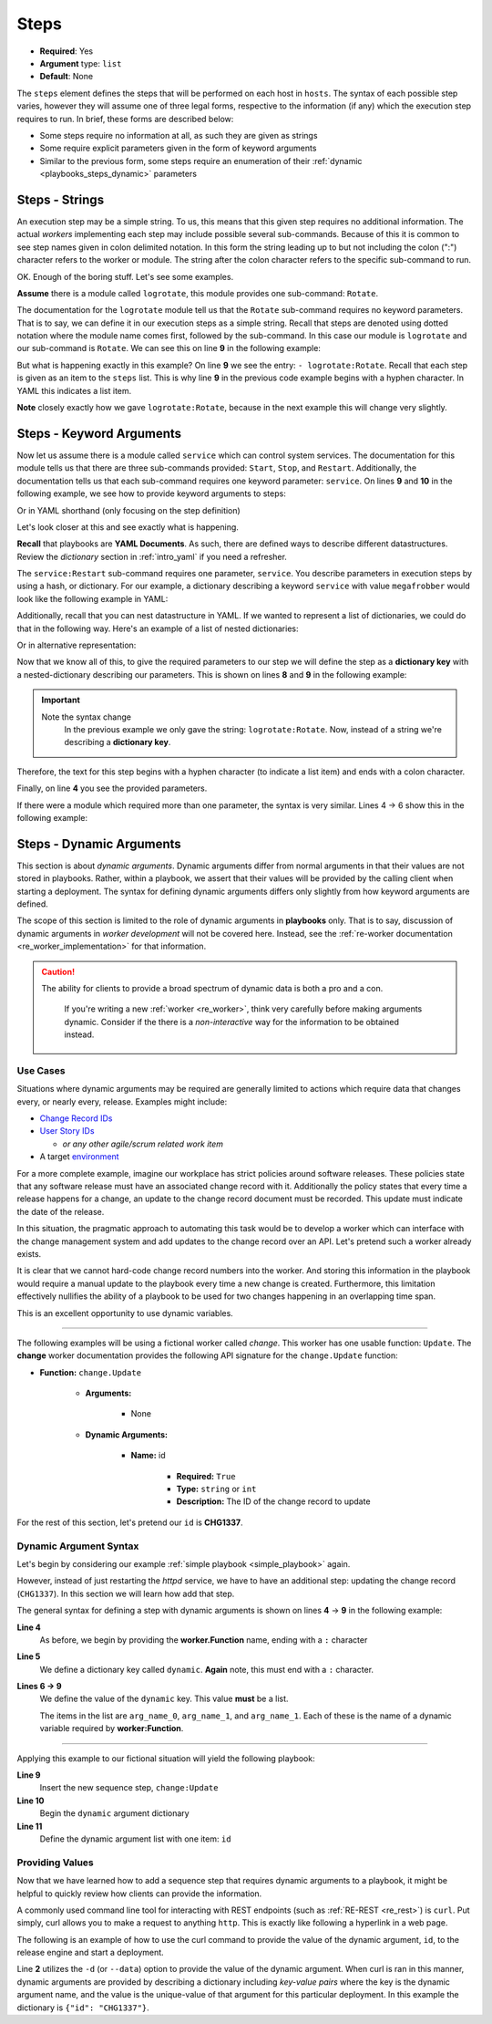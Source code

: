 .. _yaml_steps:

Steps
^^^^^

* **Required**: Yes
* **Argument** type: ``list``
* **Default**: None

The ``steps`` element defines the steps that will be performed on each
host in ``hosts``. The syntax of each possible step varies, however
they will assume one of three legal forms, respective to the
information (if any) which the execution step requires to run. In
brief, these forms are described below:

* Some steps require no information at all, as such they are given as strings
* Some require explicit parameters given in the form of keyword arguments
* Similar to the previous form, some steps require an enumeration of
  their :ref:`dynamic <playbooks_steps_dynamic>` parameters


Steps - Strings
"""""""""""""""

An execution step may be a simple string. To us, this means that this
given step requires no additional information. The actual `workers`
implementing each step may include possible several
sub-commands. Because of this it is common to see step names given in
colon delimited notation. In this form the string leading up to but
not including the colon (":") character refers to the worker or
module. The string after the colon character refers to the
specific sub-command to run.

OK. Enough of the boring stuff. Let's see some examples.

**Assume** there is a module called ``logrotate``, this module provides
one sub-command: ``Rotate``.

The documentation for the ``logrotate`` module tell us that the
``Rotate`` sub-command requires no keyword parameters. That is to say,
we can define it in our execution steps as a simple string. Recall
that steps are denoted using dotted notation where the module name
comes first, followed by the sub-command. In this case our module is
``logrotate`` and our sub-command is ``Rotate``. We can see this on line
**9** in the following example:


.. code-block:: yaml
   :linenos:
   :emphasize-lines: 9

   ---
   group: inception
   name: Simple playbook
   execution:
     - description: Rotate all the megafrobber logs
       hosts:
         - foo.bar.example.com
       steps:
         - logrotate:Rotate

But what is happening exactly in this example? On line **9** we see
the entry: ``- logrotate:Rotate``. Recall that each step is given as
an item to the ``steps`` list. This is why line **9** in the previous
code example begins with a hyphen character. In YAML this indicates a
list item.

**Note** closely exactly how we gave ``logrotate:Rotate``, because in
the next example this will change very slightly.

Steps - Keyword Arguments
"""""""""""""""""""""""""

Now let us assume there is a module called ``service`` which can
control system services. The documentation for this module tells us
that there are three sub-commands provided: ``Start``, ``Stop``, and
``Restart``. Additionally, the documentation tells us that each
sub-command requires one keyword parameter: ``service``. On lines
**9** and **10** in the following example, we see how to provide
keyword arguments to steps:


.. code-block:: yaml
   :linenos:
   :emphasize-lines: 9,10

   ---
   group: inception
   name: Simple playbook
   execution:
     - description: Restart the megafrobber service
       hosts:
         - foo.bar.example.com
       steps:
         - service:Restart:
             service: megafrobber

Or in YAML shorthand (only focusing on the step definition)

.. code-block:: yaml
   :linenos:
   :emphasize-lines: 3

   ---
   # ...
         - service:Restart: {service: megafrobber}


Let's look closer at this and see exactly what is happening.

**Recall** that playbooks are **YAML Documents**. As such, there are
defined ways to describe different datastructures. Review the
`dictionary` section in :ref:`intro_yaml` if you need a refresher.

The ``service:Restart`` sub-command requires one parameter,
``service``. You describe parameters in execution steps by using a
hash, or dictionary. For our example, a dictionary describing a
keyword ``service`` with value ``megafrobber`` would look like the
following example in YAML:

.. code-block:: yaml
   :linenos:
   :emphasize-lines: 2

   ---
   service: megafrobber

Additionally, recall that you can nest datastructure in YAML. If we
wanted to represent a list of dictionaries, we could do that in the
following way. Here's an example of a list of nested dictionaries:

.. code-block:: yaml
   :linenos:
   :emphasize-lines: 2,3,4,5

   ---
   - thingies:
       service: megafrobber
   - stuffs:
       penguins: cute

Or in alternative representation:

.. code-block:: yaml
   :linenos:
   :emphasize-lines: 2

   ---
   [{thingies: {service: megafrobber}}, {stuffs: {penguins: cute}}]


Now that we know all of this, to give the required parameters to our
step we will define the step as a **dictionary key** with a
nested-dictionary describing our parameters. This is shown on lines
**8** and **9** in the following example:

.. code-block:: yaml
   :linenos:
   :emphasize-lines: 8,9

   ---
   # ...
   execution:
     - description: Restart the megafrobber service
       hosts:
         - foo.bar.example.com
       steps:
         - service:Restart:
             service: megafrobber

.. important::
   Note the syntax change
      In the previous example we only gave the string:
      ``logrotate:Rotate``. Now, instead of a string we're describing a
      **dictionary key**.

Therefore, the text for this step begins with a hyphen character (to
indicate a list item) and ends with a colon character.

Finally, on line **4** you see the provided parameters.

If there were a module which required more than one parameter, the
syntax is very similar. Lines 4 → 6 show this in the following
example:


.. code-block:: yaml
   :linenos:
   :emphasize-lines: 4,5,6

   ---
   # ...
         - service:Restart:
             service: megafrobber
             foo: bar
             noop: true

.. _playbooks_steps_dynamic:

Steps - Dynamic Arguments
"""""""""""""""""""""""""

This section is about `dynamic arguments`. Dynamic arguments differ
from normal arguments in that their values are not stored in
playbooks. Rather, within a playbook, we assert that their values will
be provided by the calling client when starting a deployment. The
syntax for defining dynamic arguments differs only slightly from how
keyword arguments are defined.

The scope of this section is limited to the role of dynamic arguments
in **playbooks** only. That is to say, discussion of dynamic arguments
in `worker development` will not be covered here. Instead, see the
:ref:`re-worker documentation <re_worker_implementation>` for that
information.

.. caution::
   The ability for clients to provide a broad spectrum of dynamic data is both a pro and a con.

      If you're writing a new :ref:`worker <re_worker>`, think very
      carefully before making arguments dynamic. Consider if the there
      is a `non-interactive` way for the information to be obtained
      instead.

Use Cases
|||||||||

Situations where dynamic arguments may be required are generally
limited to actions which require data that changes every, or nearly
every, release. Examples might include:

* `Change Record IDs <http://en.wikipedia.org/wiki/Change_management>`_
* `User Story IDs <http://www.scrumalliance.org/community/articles/2010/april/new-to-user-stories>`_

  * `or any other agile/scrum related work item`

* A target `environment <http://en.wikipedia.org/wiki/Development_environment_(software_development_process)>`_

For a more complete example, imagine our workplace has strict policies
around software releases. These policies state that any software
release must have an associated change record with it. Additionally
the policy states that every time a release happens for a change, an
update to the change record document must be recorded. This update
must indicate the date of the release.

In this situation, the pragmatic approach to automating this task
would be to develop a worker which can interface with the change
management system and add updates to the change record over an
API. Let's pretend such a worker already exists.

It is clear that we cannot hard-code change record numbers into the
worker. And storing this information in the playbook would require a
manual update to the playbook every time a new change is
created. Furthermore, this limitation effectively nullifies the
ability of a playbook to be used for two changes happening in an
overlapping time span.

This is an excellent opportunity to use dynamic variables.

----

The following examples will be using a fictional worker called
*change*. This worker has one usable function: ``Update``. The
**change** worker documentation provides the following API signature
for the ``change.Update`` function:

* **Function:** ``change.Update``

   * **Arguments:**

      * None

   * **Dynamic Arguments:**

      * **Name:** id

         * **Required:** ``True``
         * **Type:** ``string`` or ``int``
         * **Description:** The ID of the change record to update

For the rest of this section, let's pretend our ``id`` is **CHG1337**.


Dynamic Argument Syntax
|||||||||||||||||||||||

Let's begin by considering our example :ref:`simple playbook
<simple_playbook>` again.

.. code-block:: yaml
   :linenos:

   ---
   group: inception
   name: Simple playbook
   execution:
     - description: restart httpd
       hosts:
         - foo.bar.example.com
       steps:
         - service:Restart: {service: httpd}

However, instead of just restarting the `httpd` service, we have to
have an additional step: updating the change record (``CHG1337``). In
this section we will learn how add that step.

The general syntax for defining a step with dynamic arguments is shown
on lines **4** → **9** in the following example:

.. code-block:: yaml
   :linenos:
   :emphasize-lines: 4,5,6,7,8,9

   ---
   # ...
       steps:
         - worker:Function:
            dynamic:
               - arg_name_0
               - arg_name_1
               - arg_name_2

**Line 4**
   As before, we begin by providing the **worker.Function** name,
   ending with a ``:`` character

**Line 5**
   We define a dictionary key called ``dynamic``. **Again** note, this
   must end with a ``:`` character.

**Lines 6 → 9**
   We define the value of the ``dynamic`` key. This value **must** be
   a list.

   The items in the list are ``arg_name_0``, ``arg_name_1``, and
   ``arg_name_1``. Each of these is the name of a dynamic variable
   required by **worker:Function**.

----

Applying this example to our fictional situation will yield the
following playbook:

.. code-block:: yaml
   :linenos:
   :emphasize-lines: 9,10,11

   ---
   group: inception
   name: Simple playbook
   execution:
     - description: restart httpd
       hosts:
         - foo.bar.example.com
       steps:
         - change:Update:
             dynamic:
               - id
         - service:Restart: {service: httpd}

**Line 9**
   Insert the new sequence step, ``change:Update``

**Line 10**
   Begin the ``dynamic`` argument dictionary

**Line 11**
   Define the dynamic argument list with one item: ``id``


Providing Values
||||||||||||||||

Now that we have learned how to add a sequence step that requires
dynamic arguments to a playbook, it might be helpful to quickly review
how clients can provide the information.

A commonly used command line tool for interacting with REST endpoints
(such as :ref:`RE-REST <re_rest>`) is ``curl``. Put simply, curl
allows you to make a request to anything ``http``. This is exactly
like following a hyperlink in a web page.

The following is an example of how to use the curl command to provide
the value of the dynamic argument, ``id``, to the release engine and
start a deployment.

.. code-block:: bash
   :linenos:
   :emphasize-lines: 2

   $ curl -u "user:passwd" -H "Content-Type: application/json" \
   -d '{"id": "CHG1337"}' \
   -X PUT \
   http://rerest.example.com/api/v0/test/playbook/12345/deployment/

Line **2** utilizes the ``-d`` (or ``--data``) option to provide the
value of the dynamic argument. When curl is ran in this manner,
dynamic arguments are provided by describing a dictionary including
`key-value pairs` where the key is the dynamic argument name, and the
value is the unique-value of that argument for this particular
deployment. In this example the dictionary is ``{"id": "CHG1337"}``.


.. seealso::

   RE-REST - Dynamic Variables
      See the :ref:`RE-REST → dynamic variables
      <rerest_dynamic_variables>` documentation for a complete review
      of this topic.
